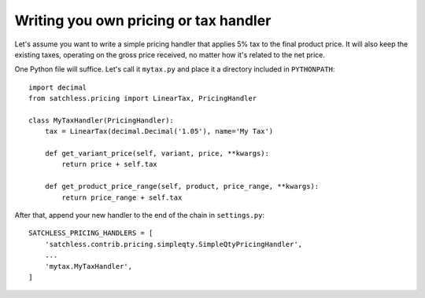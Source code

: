 .. _pricing-handler:

======================================
Writing you own pricing or tax handler
======================================

Let's assume you want to write a simple pricing handler that applies 5% tax
to the final product price. It will also keep the existing taxes, operating
on the gross price received, no matter how it's related to the net price.

One Python file will suffice. Let's call it ``mytax.py`` and place it a
directory included in ``PYTHONPATH``::

    import decimal
    from satchless.pricing import LinearTax, PricingHandler

    class MyTaxHandler(PricingHandler):
        tax = LinearTax(decimal.Decimal('1.05'), name='My Tax')

        def get_variant_price(self, variant, price, **kwargs):
            return price + self.tax

        def get_product_price_range(self, product, price_range, **kwargs):
            return price_range + self.tax

After that, append your new handler to the end of the chain in ``settings.py``::

    SATCHLESS_PRICING_HANDLERS = [
        'satchless.contrib.pricing.simpleqty.SimpleQtyPricingHandler',
        ...
        'mytax.MyTaxHandler',
    ]
